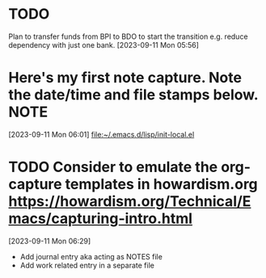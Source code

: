 * TODO
Plan to transfer funds from BPI to BDO to start the transition e.g. reduce dependency with just one bank.
[2023-09-11 Mon 05:56]
* Here's my first note capture. Note the date/time and file stamps below.       :NOTE:
[2023-09-11 Mon 06:01]
[[file:~/.emacs.d/lisp/init-local.el]]
* TODO Consider to emulate the org-capture templates in howardism.org https://howardism.org/Technical/Emacs/capturing-intro.html
[2023-09-11 Mon 06:29]
- Add journal entry aka acting as NOTES file
- Add work related entry in a separate file
